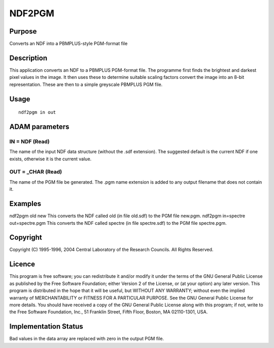 

NDF2PGM
=======


Purpose
~~~~~~~
Converts an NDF into a PBMPLUS-style PGM-format file


Description
~~~~~~~~~~~
This application converts an NDF to a PBMPLUS PGM-format file. The
programme first finds the brightest and darkest pixel values in the
image. It then uses these to determine suitable scaling factors
convert the image into an 8-bit representation. These are then to a
simple greyscale PBMPLUS PGM file.


Usage
~~~~~


::

    
       ndf2pgm in out
       



ADAM parameters
~~~~~~~~~~~~~~~



IN = NDF (Read)
```````````````
The name of the input NDF data structure (without the .sdf extension).
The suggested default is the current NDF if one exists, otherwise it
is the current value.



OUT = _CHAR (Read)
``````````````````
The name of the PGM file be generated. The .pgm name extension is
added to any output filename that does not contain it.



Examples
~~~~~~~~
ndf2pgm old new
This converts the NDF called old (in file old.sdf) to the PGM file
new.pgm.
ndf2pgm in=spectre out=spectre.pgm
This converts the NDF called spectre (in file spectre.sdf) to the PGM
file spectre.pgm.



Copyright
~~~~~~~~~
Copyright (C) 1995-1996, 2004 Central Laboratory of the Research
Councils. All Rights Reserved.


Licence
~~~~~~~
This program is free software; you can redistribute it and/or modify
it under the terms of the GNU General Public License as published by
the Free Software Foundation; either Version 2 of the License, or (at
your option) any later version.
This program is distributed in the hope that it will be useful, but
WITHOUT ANY WARRANTY; without even the implied warranty of
MERCHANTABILITY or FITNESS FOR A PARTICULAR PURPOSE. See the GNU
General Public License for more details.
You should have received a copy of the GNU General Public License
along with this program; if not, write to the Free Software
Foundation, Inc., 51 Franklin Street, Fifth Floor, Boston, MA
02110-1301, USA.


Implementation Status
~~~~~~~~~~~~~~~~~~~~~
Bad values in the data array are replaced with zero in the output PGM
file.


